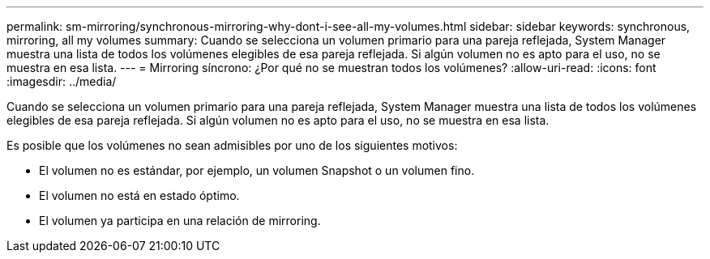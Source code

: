 ---
permalink: sm-mirroring/synchronous-mirroring-why-dont-i-see-all-my-volumes.html 
sidebar: sidebar 
keywords: synchronous, mirroring, all my volumes 
summary: Cuando se selecciona un volumen primario para una pareja reflejada, System Manager muestra una lista de todos los volúmenes elegibles de esa pareja reflejada. Si algún volumen no es apto para el uso, no se muestra en esa lista. 
---
= Mirroring síncrono: ¿Por qué no se muestran todos los volúmenes?
:allow-uri-read: 
:icons: font
:imagesdir: ../media/


[role="lead"]
Cuando se selecciona un volumen primario para una pareja reflejada, System Manager muestra una lista de todos los volúmenes elegibles de esa pareja reflejada. Si algún volumen no es apto para el uso, no se muestra en esa lista.

Es posible que los volúmenes no sean admisibles por uno de los siguientes motivos:

* El volumen no es estándar, por ejemplo, un volumen Snapshot o un volumen fino.
* El volumen no está en estado óptimo.
* El volumen ya participa en una relación de mirroring.

